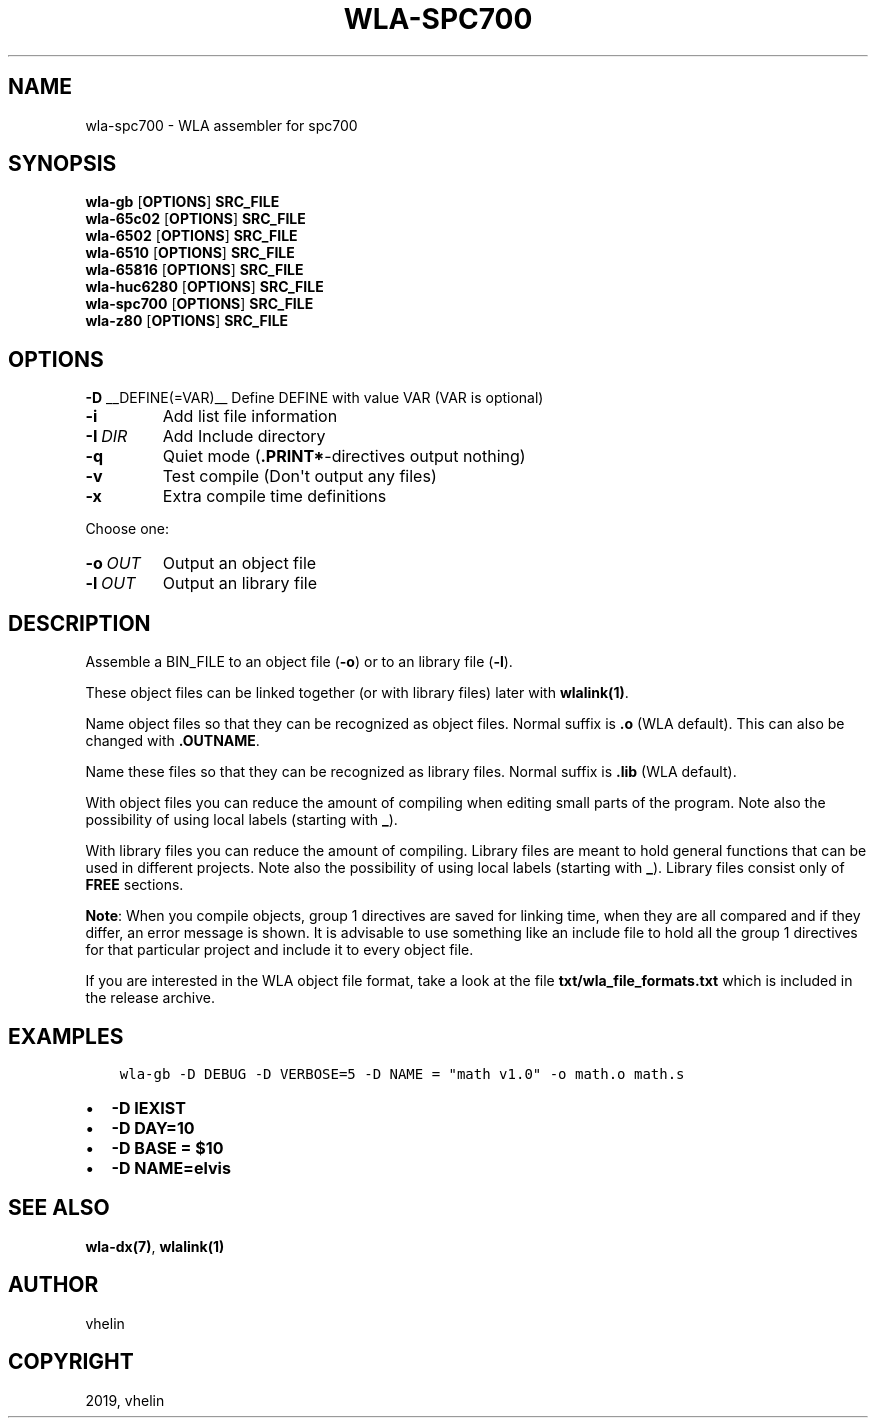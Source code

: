 .\" Man page generated from reStructuredText.
.
.TH "WLA-SPC700" "1" "Dec 12, 2019" "9.10" "wla-dx"
.SH NAME
wla-spc700 \- WLA assembler for spc700
.
.nr rst2man-indent-level 0
.
.de1 rstReportMargin
\\$1 \\n[an-margin]
level \\n[rst2man-indent-level]
level margin: \\n[rst2man-indent\\n[rst2man-indent-level]]
-
\\n[rst2man-indent0]
\\n[rst2man-indent1]
\\n[rst2man-indent2]
..
.de1 INDENT
.\" .rstReportMargin pre:
. RS \\$1
. nr rst2man-indent\\n[rst2man-indent-level] \\n[an-margin]
. nr rst2man-indent-level +1
.\" .rstReportMargin post:
..
.de UNINDENT
. RE
.\" indent \\n[an-margin]
.\" old: \\n[rst2man-indent\\n[rst2man-indent-level]]
.nr rst2man-indent-level -1
.\" new: \\n[rst2man-indent\\n[rst2man-indent-level]]
.in \\n[rst2man-indent\\n[rst2man-indent-level]]u
..
.SH SYNOPSIS
.nf
\fBwla\-gb\fP [\fBOPTIONS\fP] \fBSRC_FILE\fP
\fBwla\-65c02\fP [\fBOPTIONS\fP] \fBSRC_FILE\fP
\fBwla\-6502\fP [\fBOPTIONS\fP] \fBSRC_FILE\fP
\fBwla\-6510\fP [\fBOPTIONS\fP] \fBSRC_FILE\fP
\fBwla\-65816\fP [\fBOPTIONS\fP] \fBSRC_FILE\fP
\fBwla\-huc6280\fP [\fBOPTIONS\fP] \fBSRC_FILE\fP
\fBwla\-spc700\fP [\fBOPTIONS\fP] \fBSRC_FILE\fP
\fBwla\-z80\fP [\fBOPTIONS\fP] \fBSRC_FILE\fP
.fi
.sp
.SH OPTIONS
.sp
\fB\-D\fP __DEFINE(=VAR)__  Define DEFINE with value VAR (VAR is optional)
.INDENT 0.0
.TP
.B \-i
Add list file information
.TP
.BI \-I \ DIR
Add Include directory
.TP
.B \-q
Quiet mode (\fB\&.PRINT*\fP\-directives output nothing)
.TP
.B \-v
Test compile (Don\(aqt output any files)
.TP
.B \-x
Extra compile time definitions
.UNINDENT
.sp
Choose one:
.INDENT 0.0
.TP
.BI \-o \ OUT
Output an object file
.TP
.BI \-l \ OUT
Output an library file
.UNINDENT
.SH DESCRIPTION
.sp
Assemble a BIN_FILE to an object file (\fB\-o\fP) or to an library file (\fB\-l\fP).
.sp
These object files can be linked together (or with library files) later
with \fBwlalink(1)\fP\&.
.sp
Name object files so that they can be recognized as object files. Normal
suffix is \fB\&.o\fP (WLA default). This can also be changed with \fB\&.OUTNAME\fP\&.
.sp
Name these files so that they can be recognized as library files. Normal
suffix is \fB\&.lib\fP (WLA default).
.sp
With object files you can reduce the amount of compiling when editing
small parts of the program. Note also the possibility of using local
labels (starting with \fB_\fP).
.sp
With library files you can reduce the amount of compiling. Library files
are meant to hold general functions that can be used in different projects.
Note also the possibility of using local labels (starting with \fB_\fP).
Library files consist only of \fBFREE\fP sections.
.sp
\fBNote\fP: When you compile objects, group 1 directives are saved for linking
time, when they are all compared and if they differ, an error message is
shown. It is advisable to use something like an include file to hold all
the group 1 directives for that particular project and include it to every
object file.
.sp
If you are interested in the WLA object file format, take a look at the
file \fBtxt/wla_file_formats.txt\fP which is included in the release archive.
.SH EXAMPLES
.INDENT 0.0
.INDENT 3.5
.sp
.nf
.ft C
wla\-gb \-D DEBUG \-D VERBOSE=5 \-D NAME = "math v1.0" \-o math.o math.s
.ft P
.fi
.UNINDENT
.UNINDENT
.INDENT 0.0
.IP \(bu 2
\fB\-D IEXIST\fP
.IP \(bu 2
\fB\-D DAY=10\fP
.IP \(bu 2
\fB\-D BASE = $10\fP
.IP \(bu 2
\fB\-D NAME=elvis\fP
.UNINDENT
.SH SEE ALSO
.sp
\fBwla\-dx(7)\fP, \fBwlalink(1)\fP
.SH AUTHOR
vhelin
.SH COPYRIGHT
2019, vhelin
.\" Generated by docutils manpage writer.
.
